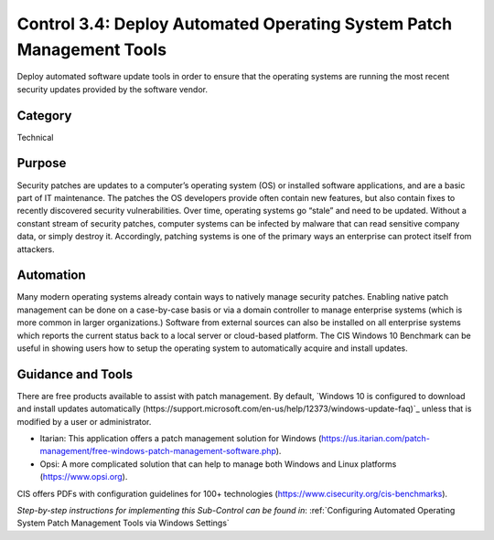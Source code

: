 Control 3.4: Deploy Automated Operating System Patch Management Tools
=====================================================================

Deploy automated software update tools in order to ensure that the operating systems are running the most recent security updates provided by the software vendor. 

Category
________
Technical

Purpose
_______
Security patches are updates to a computer’s operating system (OS) or installed software applications, and are a basic part of IT maintenance. The patches the OS developers provide often contain new features, but also contain fixes to recently discovered security vulnerabilities. Over time, operating systems go “stale” and need to be updated. Without a constant stream of security patches, computer systems can be infected by malware that can read sensitive company data, or simply destroy it. Accordingly, patching systems is one of the primary ways an enterprise can protect itself from attackers. 

Automation
__________
Many modern operating systems already contain ways to natively manage security patches. Enabling native patch management can be done on a case-by-case basis or via a domain controller to manage enterprise systems (which is more common in larger organizations.) Software from external sources can also be installed on all enterprise systems which reports the current status back to a local server or cloud-based platform. The CIS Windows 10 Benchmark can be useful in showing users how to setup the operating system to automatically acquire and install updates. 

Guidance and Tools 
__________________
There are free products available to assist with patch management. By default, `Windows 10 is configured to download and install updates automatically (https://support.microsoft.com/en-us/help/12373/windows-update-faq)`_ unless that is modified by a user or administrator. 

* Itarian: This application offers a patch management solution for Windows (https://us.itarian.com/patch-management/free-windows-patch-management-software.php).
* Opsi: A more complicated solution that can help to manage both Windows and Linux platforms (https://www.opsi.org).

.. image:: _static/BenchmarksLogo.png

CIS offers PDFs with configuration guidelines for 100+ technologies (https://www.cisecurity.org/cis-benchmarks).

*Step-by-step instructions for implementing this Sub-Control can be found in*: :ref:`Configuring Automated Operating System Patch Management Tools via Windows Settings` 

